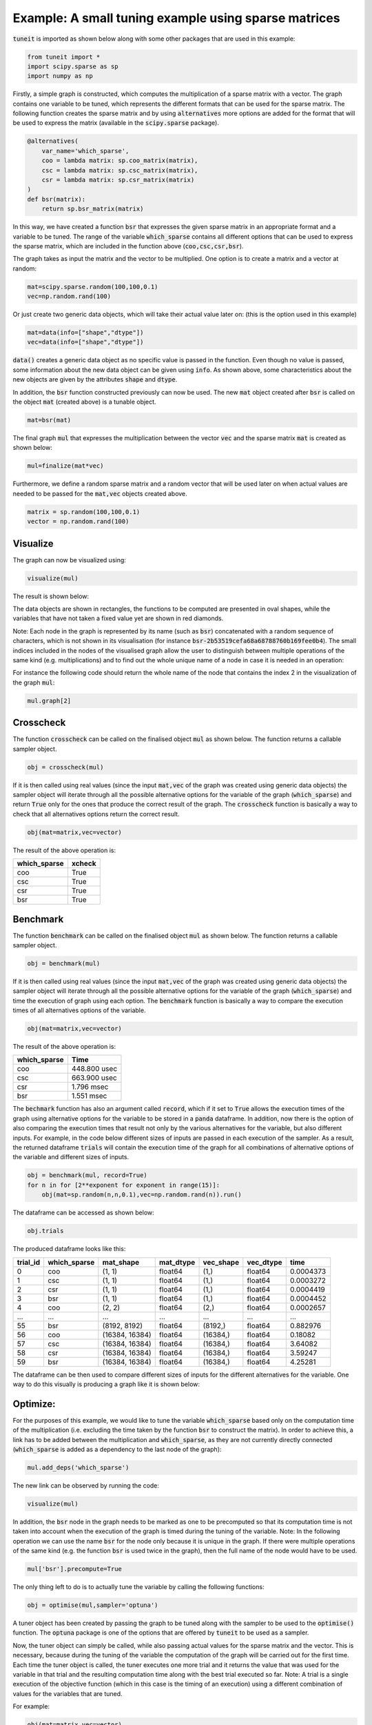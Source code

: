 Example: A small tuning example using sparse matrices
=====================================================

:code:`tuneit` is imported as shown below along with some other packages that are used in this example:

.. code-block:: python

   from tuneit import *
   import scipy.sparse as sp
   import numpy as np

Firstly, a simple graph is constructed, which computes the multiplication of a sparse matrix with a vector. 
The graph contains one variable to be tuned, which represents the different formats that can be used for the sparse matrix.
The following function creates the sparse matrix and by using :code:`alternatives` more options are added for the format that will 
be used to express the matrix (available in the :code:`scipy.sparse` package).

.. code-block:: python

   @alternatives(
       var_name='which_sparse',
       coo = lambda matrix: sp.coo_matrix(matrix),
       csc = lambda matrix: sp.csc_matrix(matrix),
       csr = lambda matrix: sp.csr_matrix(matrix)
   )
   def bsr(matrix): 
       return sp.bsr_matrix(matrix)

In this way, we have created a function :code:`bsr` that expresses the given sparse matrix in an appropriate format and a variable 
to be tuned. The range of the variable :code:`which_sparse` contains all different options that can be used to express the sparse matrix, which are included in the function above (:code:`coo,csc,csr,bsr`). 

The graph takes as input the matrix and the vector to be multiplied. One option is to create a matrix and a vector at random:

.. code-block:: python

   mat=scipy.sparse.random(100,100,0.1)
   vec=np.random.rand(100)

Or just create two generic data objects, which will take their actual value later on: (this is the option used in this example)

.. code-block:: python

   mat=data(info=["shape","dtype"])
   vec=data(info=["shape","dtype"])
  
:code:`data()` creates a generic data object as no specific value is passed in the function. Even though no value is passed, some information 
about the new data object can be given using :code:`info`. As shown above, some characteristics about the new objects are given by the 
attributes :code:`shape` and :code:`dtype`. 

In addition, the :code:`bsr` function constructed previously can now be used. The new :code:`mat` object created after 
:code:`bsr` is called on the object :code:`mat` (created above) is a tunable object.

.. code-block:: python

   mat=bsr(mat)

The final graph :code:`mul` that expresses the multiplication between the vector :code:`vec` and the sparse matrix :code:`mat` is created 
as shown below:

.. code-block:: python

   mul=finalize(mat*vec)

.. 
   Do I need more explanations about the finalize function here and why it is needed?
   
Furthermore, we define a random sparse matrix and a random vector that will be used later on when actual values are needed to be passed for the :code:`mat,vec` objects created above.

.. code-block:: python

    matrix = sp.random(100,100,0.1)
    vector = np.random.rand(100)


Visualize
---------

The graph can now be visualized using:

.. code-block:: python

   visualize(mul)

The result is shown below:

.. image:: images/visualised_graph1.png

The data objects are shown in rectangles, the functions to be computed are presented in oval shapes, while the variables that have not taken a fixed value yet are shown in red diamonds. 

Note: Each node in the graph is represented by its name (such as :code:`bsr`) concatenated with a random sequence of characters, which
is not shown in its visualisation (for instance :code:`bsr-2b53519cefa68a68788760b169fee0b4`). 
The small indices included in the nodes of the visualised graph allow the user to distinguish between multiple operations of the same kind 
(e.g. multiplications) and to find out the whole unique name of a node in case it is needed in an operation:

For instance the following code should return the whole name of the node that contains the index 2 in the visualization of the graph :code:`mul`: 

.. code-block:: python

   mul.graph[2]


Crosscheck 
----------

The function :code:`crosscheck` can be called on the finalised object :code:`mul` as shown below. The function returns a callable sampler 
object.  

.. code-block:: python

   obj = crosscheck(mul)

If it is then called using real values (since the input :code:`mat,vec` of the graph was created using generic data objects) the sampler object
will iterate through all the possible alternative options for the variable of the graph (:code:`which_sparse`) and return :code:`True` only for the ones 
that produce the correct result of the graph. The :code:`crosscheck` function is basically a way to check that all alternatives options return 
the correct result.

.. code-block:: python

   obj(mat=matrix,vec=vector)

The result of the above operation is:

.. table::

    ==============  ========
    which_sparse    xcheck
    ==============  ========
    coo             True
    csc             True
    csr             True
    bsr             True
    ==============  ========


Benchmark 
---------

The function :code:`benchmark` can be called on the finalised object :code:`mul` as shown below. The function returns a callable sampler 
object.  

.. code-block:: python

   obj = benchmark(mul)

If it is then called using real values (since the input :code:`mat,vec` of the graph was created using generic data objects) the sampler object
will iterate through all the possible alternative options for the variable of the graph (:code:`which_sparse`) and time the execution of graph using each
option. The :code:`benchmark` function is basically a way to compare the execution times of all alternatives options of the variable.

.. code-block:: python

   obj(mat=matrix,vec=vector)

The result of the above operation is:

.. table::

    ==============  ============
    which_sparse    Time
    ==============  ============
    coo             448.800 usec
    csc             663.900 usec
    csr             1.796 msec
    bsr             1.551 msec
    ==============  ============

The :code:`bechmark` function has also an argument called :code:`record`, which if it set to :code:`True` allows the execution times of the graph
using alternative options for the variable to be stored in a :code:`panda` dataframe. In addition, now there is the option of also comparing
the execution times that result not only by the various alternatives for the variable, but also different inputs. For example, in the code below
different sizes of inputs are passed in each execution of the sampler. As a result, the returned dataframe :code:`trials` will contain the execution
time of the graph for all combinations of alternative options of the variable and different sizes of inputs.

.. code-block:: python

   obj = benchmark(mul, record=True) 
   for n in for [2**exponent for exponent in range(15)]:
       obj(mat=sp.random(n,n,0.1),vec=np.random.rand(n)).run()
   
The dataframe can be accessed as shown below:

.. code-block:: python   

   obj.trials
   
The produced dataframe looks like this:

.. table::


    ==========  ==============  ==============  ============  ============  ============  ==========
      trial_id  which_sparse    mat_shape       mat_dtype     vec_shape     vec_dtype          time
    ==========  ==============  ==============  ============  ============  ============  ==========
             0  coo             (1, 1)          float64       (1,)          float64       0.0004373
             1  csc             (1, 1)          float64       (1,)          float64       0.0003272
             2  csr             (1, 1)          float64       (1,)          float64       0.0004419
             3  bsr             (1, 1)          float64       (1,)          float64       0.0004452
             4  coo             (2, 2)          float64       (2,)          float64       0.0002657
           ...  ...             ...             ...           ...           ...           ...
            55  bsr             (8192, 8192)    float64       (8192,)       float64       0.882976
            56  coo             (16384, 16384)  float64       (16384,)      float64       0.18082
            57  csc             (16384, 16384)  float64       (16384,)      float64       3.64082
            58  csr             (16384, 16384)  float64       (16384,)      float64       3.59247
            59  bsr             (16384, 16384)  float64       (16384,)      float64       4.25281
    ==========  ==============  ==============  ============  ============  ============  ==========

The dataframe can be then used to compare different sizes of inputs for the different alternatives for the variable. One way to do this visually
is producing a graph like it is shown below:

.. image:: images/plot.png


Optimize:
---------

For the purposes of this example, we would like to tune the variable :code:`which_sparse` based only on the computation time of the multiplication 
(i.e. excluding the time taken by the function :code:`bsr` to construct the matrix). In order to achieve this, a link has to be added 
between the multiplication and :code:`which_sparse`, as they are not currently directly connected (:code:`which_sparse` is added as a dependency to the last node 
of the graph):

.. code-block:: python

   mul.add_deps('which_sparse')

The new link can be observed by running the code:

.. code-block:: python

   visualize(mul)

.. image:: images/visualised_graph2.png

In addition, the :code:`bsr` node in the graph needs to be marked as one to be precomputed so that its computation time is not 
taken into account when the execution of the graph is timed during the tuning of the variable. 
Note: In the following operation we can use the name :code:`bsr` for the node only because it is unique in the graph. If there were 
multiple operations of the same kind (e.g. the function :code:`bsr` is used twice in the graph), then the full name of the node would 
have to be used.

.. code-block:: python

   mul['bsr'].precompute=True 

.. 
   should I include a visualisation of the node marked as precomputed?

The only thing left to do is to actually tune the variable by calling the following functions:

.. code-block:: python

   obj = optimise(mul,sampler='optuna')

A tuner object has been created by passing the graph to be tuned along with the sampler to be used to the :code:`optimise()` function. 
The :code:`optuna` package is one of the options that are offered by :code:`tuneit` to be used as a sampler.

.. 
   maybe include a reference for the optuna package?

Now, the tuner object can simply be called, while also passing actual values for the sparse matrix and the vector. This is necessary, because 
during the tuning of the variable the computation of the graph will be carried out for the first time. Each time the tuner object is 
called, the tuner executes one more trial and it returns the value that was used for the variable in that trial and the resulting computation 
time along with the best trial executed so far. 
Note: A trial is a single execution of the objective function (which in this case is the timing of an execution) using a different combination
of values for the variables that are tuned. 

For example:

.. code-block:: python

   obj(mat=matrix,vec=vector)

.. 
   do I need to include a picture of the result here? (what the tuner returns after it is called a few times)
